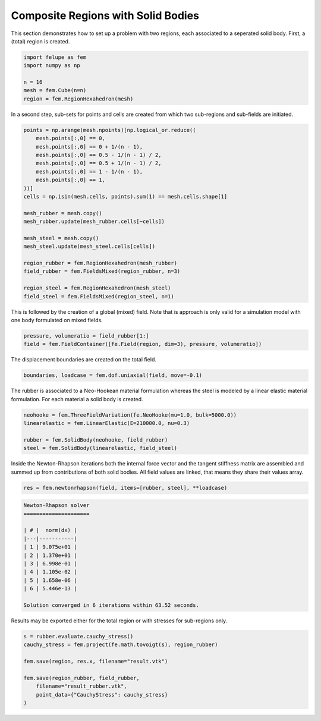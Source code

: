 Composite Regions with Solid Bodies
-----------------------------------

This section demonstrates how to set up a problem with two regions, each associated to a seperated solid body. First, a (total) region is created.

..  code-block:: python

    import felupe as fem
    import numpy as np

    n = 16
    mesh = fem.Cube(n=n)
    region = fem.RegionHexahedron(mesh)


In a second step, sub-sets for points and cells are created from which two sub-regions and sub-fields are initiated.
    
..  code-block:: python

    points = np.arange(mesh.npoints)[np.logical_or.reduce((
        mesh.points[:,0] == 0,
        mesh.points[:,0] == 0 + 1/(n - 1),
        mesh.points[:,0] == 0.5 - 1/(n - 1) / 2,
        mesh.points[:,0] == 0.5 + 1/(n - 1) / 2,
        mesh.points[:,0] == 1 - 1/(n - 1),
        mesh.points[:,0] == 1,
    ))]
    cells = np.isin(mesh.cells, points).sum(1) == mesh.cells.shape[1]

    mesh_rubber = mesh.copy()
    mesh_rubber.update(mesh_rubber.cells[~cells])

    mesh_steel = mesh.copy()
    mesh_steel.update(mesh_steel.cells[cells])
    
    region_rubber = fem.RegionHexahedron(mesh_rubber)
    field_rubber = fem.FieldsMixed(region_rubber, n=3)

    region_steel = fem.RegionHexahedron(mesh_steel)
    field_steel = fem.FieldsMixed(region_steel, n=1)

This is followed by the creation of a global (mixed) field. Note that is approach is only valid for a simulation model with one body formulated on mixed fields.

..  code-block:: python
    
    pressure, volumeratio = field_rubber[1:]
    field = fem.FieldContainer([fe.Field(region, dim=3), pressure, volumeratio])
    
The displacement boundaries are created on the total field.

..  code-block:: python

    boundaries, loadcase = fem.dof.uniaxial(field, move=-0.1)


The rubber is associated to a Neo-Hookean material formulation whereas the steel is modeled by a linear elastic material formulation. For each material a solid body is created.

..  code-block:: python

    neohooke = fem.ThreeFieldVariation(fe.NeoHooke(mu=1.0, bulk=5000.0))
    linearelastic = fem.LinearElastic(E=210000.0, nu=0.3)
    
    rubber = fem.SolidBody(neohooke, field_rubber)
    steel = fem.SolidBody(linearelastic, field_steel)


Inside the Newton-Rhapson iterations both the internal force vector and the tangent stiffness matrix are assembled and summed up from contributions of both solid bodies. All field values are linked, that means they share their values array.

..  code-block:: python

    res = fem.newtonrhapson(field, items=[rubber, steel], **loadcase)

..  code-block:: shell

    Newton-Rhapson solver
    =====================
    
    | # |  norm(dx) |
    |---|-----------|
    | 1 | 9.075e+01 |
    | 2 | 1.370e+01 |
    | 3 | 6.998e-01 |
    | 4 | 1.105e-02 |
    | 5 | 1.658e-06 |
    | 6 | 5.446e-13 |
    
    Solution converged in 6 iterations within 63.52 seconds.

Results may be exported either for the total region or with stresses for sub-regions only.

.. image:: images/composite_total.png
   :width: 600px

..  code-block:: python

    s = rubber.evaluate.cauchy_stress()
    cauchy_stress = fem.project(fe.math.tovoigt(s), region_rubber)
    
    fem.save(region, res.x, filename="result.vtk")

    fem.save(region_rubber, field_rubber,
        filename="result_rubber.vtk", 
        point_data={"CauchyStress": cauchy_stress}
    )

.. image:: images/composite_rubber_cauchy.png
   :width: 600px
